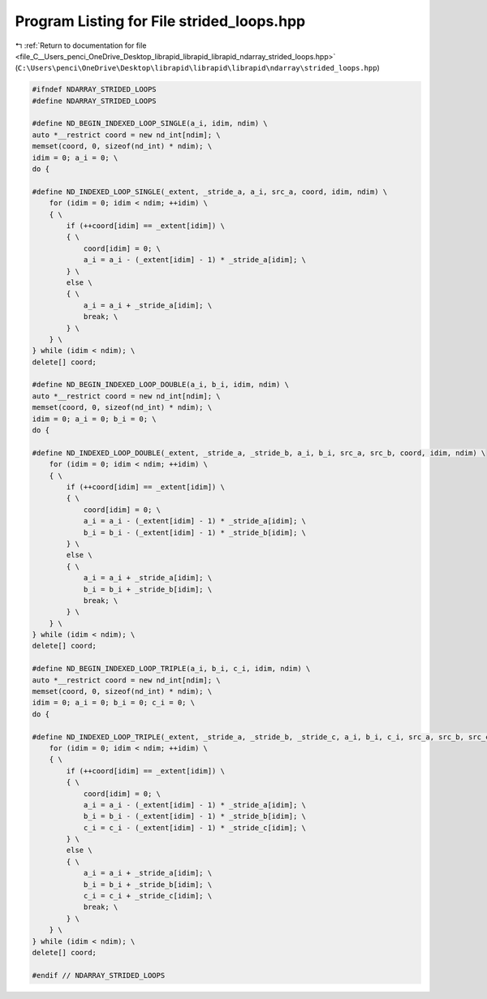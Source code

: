 
.. _program_listing_file_C__Users_penci_OneDrive_Desktop_librapid_librapid_librapid_ndarray_strided_loops.hpp:

Program Listing for File strided_loops.hpp
==========================================

|exhale_lsh| :ref:`Return to documentation for file <file_C__Users_penci_OneDrive_Desktop_librapid_librapid_librapid_ndarray_strided_loops.hpp>` (``C:\Users\penci\OneDrive\Desktop\librapid\librapid\librapid\ndarray\strided_loops.hpp``)

.. |exhale_lsh| unicode:: U+021B0 .. UPWARDS ARROW WITH TIP LEFTWARDS

.. code-block:: cpp

   #ifndef NDARRAY_STRIDED_LOOPS
   #define NDARRAY_STRIDED_LOOPS
   
   #define ND_BEGIN_INDEXED_LOOP_SINGLE(a_i, idim, ndim) \
   auto *__restrict coord = new nd_int[ndim]; \
   memset(coord, 0, sizeof(nd_int) * ndim); \
   idim = 0; a_i = 0; \
   do {
   
   #define ND_INDEXED_LOOP_SINGLE(_extent, _stride_a, a_i, src_a, coord, idim, ndim) \
       for (idim = 0; idim < ndim; ++idim) \
       { \
           if (++coord[idim] == _extent[idim]) \
           { \
               coord[idim] = 0; \
               a_i = a_i - (_extent[idim] - 1) * _stride_a[idim]; \
           } \
           else \
           { \
               a_i = a_i + _stride_a[idim]; \
               break; \
           } \
       } \
   } while (idim < ndim); \
   delete[] coord;
   
   #define ND_BEGIN_INDEXED_LOOP_DOUBLE(a_i, b_i, idim, ndim) \
   auto *__restrict coord = new nd_int[ndim]; \
   memset(coord, 0, sizeof(nd_int) * ndim); \
   idim = 0; a_i = 0; b_i = 0; \
   do {
   
   #define ND_INDEXED_LOOP_DOUBLE(_extent, _stride_a, _stride_b, a_i, b_i, src_a, src_b, coord, idim, ndim) \
       for (idim = 0; idim < ndim; ++idim) \
       { \
           if (++coord[idim] == _extent[idim]) \
           { \
               coord[idim] = 0; \
               a_i = a_i - (_extent[idim] - 1) * _stride_a[idim]; \
               b_i = b_i - (_extent[idim] - 1) * _stride_b[idim]; \
           } \
           else \
           { \
               a_i = a_i + _stride_a[idim]; \
               b_i = b_i + _stride_b[idim]; \
               break; \
           } \
       } \
   } while (idim < ndim); \
   delete[] coord;
   
   #define ND_BEGIN_INDEXED_LOOP_TRIPLE(a_i, b_i, c_i, idim, ndim) \
   auto *__restrict coord = new nd_int[ndim]; \
   memset(coord, 0, sizeof(nd_int) * ndim); \
   idim = 0; a_i = 0; b_i = 0; c_i = 0; \
   do {
   
   #define ND_INDEXED_LOOP_TRIPLE(_extent, _stride_a, _stride_b, _stride_c, a_i, b_i, c_i, src_a, src_b, src_c, coord, idim, ndim) \
       for (idim = 0; idim < ndim; ++idim) \
       { \
           if (++coord[idim] == _extent[idim]) \
           { \
               coord[idim] = 0; \
               a_i = a_i - (_extent[idim] - 1) * _stride_a[idim]; \
               b_i = b_i - (_extent[idim] - 1) * _stride_b[idim]; \
               c_i = c_i - (_extent[idim] - 1) * _stride_c[idim]; \
           } \
           else \
           { \
               a_i = a_i + _stride_a[idim]; \
               b_i = b_i + _stride_b[idim]; \
               c_i = c_i + _stride_c[idim]; \
               break; \
           } \
       } \
   } while (idim < ndim); \
   delete[] coord;
   
   #endif // NDARRAY_STRIDED_LOOPS
